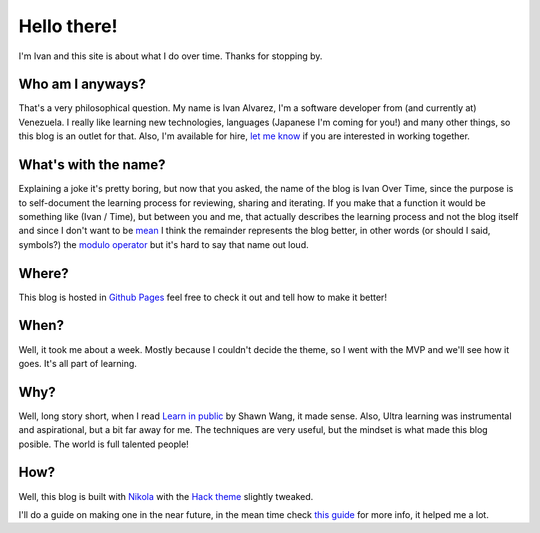 .. title: 5W1H
.. slug: about
.. date: 2021-06-24 17:17:53 UTC-04:00
.. tags: 
.. category: 
.. link: 
.. description: 
.. type: text

Hello there!
############

I'm Ivan and this site is about what I do over time. Thanks for stopping by.

Who am I anyways?
******************

That's a very philosophical question. My name is Ivan Alvarez, I'm a software developer from (and currently at) Venezuela. I really like learning new technologies, languages (Japanese I'm coming for you!) and many other things, so this blog is an outlet for that. Also, I'm available for hire, `let me know <ivalvarez22@gmail.com>`_  if you are interested in working together. 

What's with the name?
*********************

Explaining a joke it's pretty boring, but now that you asked, the name of the blog is Ivan Over Time, since the purpose is to self-document the learning process for reviewing, sharing and iterating. If you make that a function it would be something like (Ivan / Time), but between you and me, that actually describes the learning process and not the blog itself and since I don't want to be `mean <https://en.wikipedia.org/wiki/Mean_of_a_function>`_  I think the remainder represents the blog better, in other words (or should I said, symbols?) the `modulo operator <https://en.wikipedia.org/wiki/Modulo_operation#In_programming_languages>`_  but it's hard to say that name out loud.

Where?
******

This blog is hosted in `Github Pages <https://github.com/ivanovertime/ivanovertime.github.io/>`_ feel free to check it out and tell how to make it better! 

When?
*****

Well, it took me about a week. Mostly because I couldn't decide the theme, so I went with the MVP and we'll see how it goes. It's all part of learning.   

Why?
*****

Well, long story short, when I read `Learn in public <https://www.swyx.io/learn-in-public/>`_ by Shawn Wang, it made sense. Also, Ultra learning was instrumental and aspirational, but a bit far away for me. The techniques are very useful, but the mindset is what made this blog posible. The world is full talented people!    

How?
*****

Well, this blog is built with `Nikola <http://getnikola.com/>`_ with the `Hack theme <https://themes.getnikola.com/v8/hack/>`_ slightly tweaked. 

I'll do a guide on making one in the near future, in the mean time check `this guide <https://jiaweizhuang.github.io/blog/nikola-guide/>`_  for more info, it helped me a lot.


